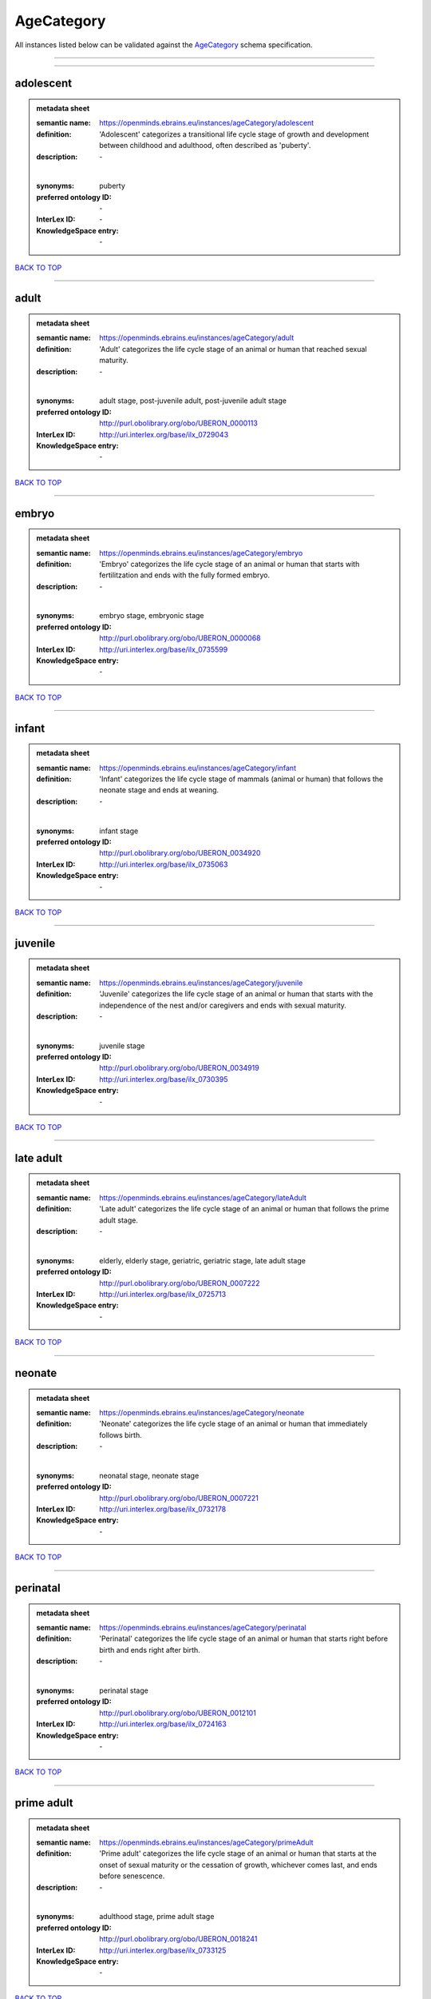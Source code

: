 ###########
AgeCategory
###########

All instances listed below can be validated against the `AgeCategory <https://openminds-documentation.readthedocs.io/en/latest/specifications/controlledTerms/ageCategory.html>`_ schema specification.

------------

------------

adolescent
----------

.. admonition:: metadata sheet

   :semantic name: https://openminds.ebrains.eu/instances/ageCategory/adolescent
   :definition: 'Adolescent' categorizes a transitional life cycle stage of growth and development between childhood and adulthood, often described as 'puberty'.
   :description: \-
   |
   :synonyms: puberty
   :preferred ontology ID: \-
   :InterLex ID: \-
   :KnowledgeSpace entry: \-

`BACK TO TOP <ageCategory_>`_

------------

adult
-----

.. admonition:: metadata sheet

   :semantic name: https://openminds.ebrains.eu/instances/ageCategory/adult
   :definition: 'Adult' categorizes the life cycle stage of an animal or human that reached sexual maturity.
   :description: \-
   |
   :synonyms: adult stage, post-juvenile adult, post-juvenile adult stage
   :preferred ontology ID: http://purl.obolibrary.org/obo/UBERON_0000113
   :InterLex ID: http://uri.interlex.org/base/ilx_0729043
   :KnowledgeSpace entry: \-

`BACK TO TOP <ageCategory_>`_

------------

embryo
------

.. admonition:: metadata sheet

   :semantic name: https://openminds.ebrains.eu/instances/ageCategory/embryo
   :definition: 'Embryo' categorizes the life cycle stage of an animal or human that starts with fertilitzation and ends with the fully formed embryo.
   :description: \-
   |
   :synonyms: embryo stage, embryonic stage
   :preferred ontology ID: http://purl.obolibrary.org/obo/UBERON_0000068
   :InterLex ID: http://uri.interlex.org/base/ilx_0735599
   :KnowledgeSpace entry: \-

`BACK TO TOP <ageCategory_>`_

------------

infant
------

.. admonition:: metadata sheet

   :semantic name: https://openminds.ebrains.eu/instances/ageCategory/infant
   :definition: 'Infant' categorizes the life cycle stage of mammals (animal or human) that follows the neonate stage and ends at weaning.
   :description: \-
   |
   :synonyms: infant stage
   :preferred ontology ID: http://purl.obolibrary.org/obo/UBERON_0034920
   :InterLex ID: http://uri.interlex.org/base/ilx_0735063
   :KnowledgeSpace entry: \-

`BACK TO TOP <ageCategory_>`_

------------

juvenile
--------

.. admonition:: metadata sheet

   :semantic name: https://openminds.ebrains.eu/instances/ageCategory/juvenile
   :definition: 'Juvenile' categorizes the life cycle stage of an animal or human that starts with the independence of the nest and/or caregivers and ends with sexual maturity.
   :description: \-
   |
   :synonyms: juvenile stage
   :preferred ontology ID: http://purl.obolibrary.org/obo/UBERON_0034919
   :InterLex ID: http://uri.interlex.org/base/ilx_0730395
   :KnowledgeSpace entry: \-

`BACK TO TOP <ageCategory_>`_

------------

late adult
----------

.. admonition:: metadata sheet

   :semantic name: https://openminds.ebrains.eu/instances/ageCategory/lateAdult
   :definition: 'Late adult' categorizes the life cycle stage of an animal or human that follows the prime adult stage.
   :description: \-
   |
   :synonyms: elderly, elderly stage, geriatric, geriatric stage, late adult stage
   :preferred ontology ID: http://purl.obolibrary.org/obo/UBERON_0007222
   :InterLex ID: http://uri.interlex.org/base/ilx_0725713
   :KnowledgeSpace entry: \-

`BACK TO TOP <ageCategory_>`_

------------

neonate
-------

.. admonition:: metadata sheet

   :semantic name: https://openminds.ebrains.eu/instances/ageCategory/neonate
   :definition: 'Neonate' categorizes the life cycle stage of an animal or human that immediately follows birth.
   :description: \-
   |
   :synonyms: neonatal stage, neonate stage
   :preferred ontology ID: http://purl.obolibrary.org/obo/UBERON_0007221
   :InterLex ID: http://uri.interlex.org/base/ilx_0732178
   :KnowledgeSpace entry: \-

`BACK TO TOP <ageCategory_>`_

------------

perinatal
---------

.. admonition:: metadata sheet

   :semantic name: https://openminds.ebrains.eu/instances/ageCategory/perinatal
   :definition: 'Perinatal' categorizes the life cycle stage of an animal or human that starts right before birth and ends right after birth.
   :description: \-
   |
   :synonyms: perinatal stage
   :preferred ontology ID: http://purl.obolibrary.org/obo/UBERON_0012101
   :InterLex ID: http://uri.interlex.org/base/ilx_0724163
   :KnowledgeSpace entry: \-

`BACK TO TOP <ageCategory_>`_

------------

prime adult
-----------

.. admonition:: metadata sheet

   :semantic name: https://openminds.ebrains.eu/instances/ageCategory/primeAdult
   :definition: 'Prime adult' categorizes the life cycle stage of an animal or human that starts at the onset of sexual maturity or the cessation of growth, whichever comes last, and ends before senescence.
   :description: \-
   |
   :synonyms: adulthood stage, prime adult stage
   :preferred ontology ID: http://purl.obolibrary.org/obo/UBERON_0018241
   :InterLex ID: http://uri.interlex.org/base/ilx_0733125
   :KnowledgeSpace entry: \-

`BACK TO TOP <ageCategory_>`_

------------

young adult
-----------

.. admonition:: metadata sheet

   :semantic name: https://openminds.ebrains.eu/instances/ageCategory/youngAdult
   :definition: 'Young adult' categorizes the early adult stage of an animal or human when sexual maturity has been reached, but not the cessation of growth.
   :description: \-
   |
   :synonyms: early adult, early adult stage, young adult stage
   :preferred ontology ID: \-
   :InterLex ID: \-
   :KnowledgeSpace entry: \-

`BACK TO TOP <ageCategory_>`_

------------

